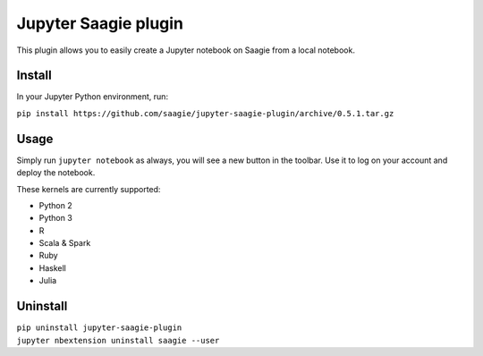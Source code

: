 Jupyter Saagie plugin
=====================

This plugin allows you to easily create a Jupyter notebook on Saagie
from a local notebook.

Install
-------

In your Jupyter Python environment, run:

| ``pip install https://github.com/saagie/jupyter-saagie-plugin/archive/0.5.1.tar.gz``

Usage
-----

Simply run ``jupyter notebook`` as always, you will see a new button
in the toolbar. Use it to log on your account and deploy the notebook.

These kernels are currently supported:

- Python 2
- Python 3
- R
- Scala & Spark
- Ruby
- Haskell
- Julia

Uninstall
---------

| ``pip uninstall jupyter-saagie-plugin``
| ``jupyter nbextension uninstall saagie --user``
